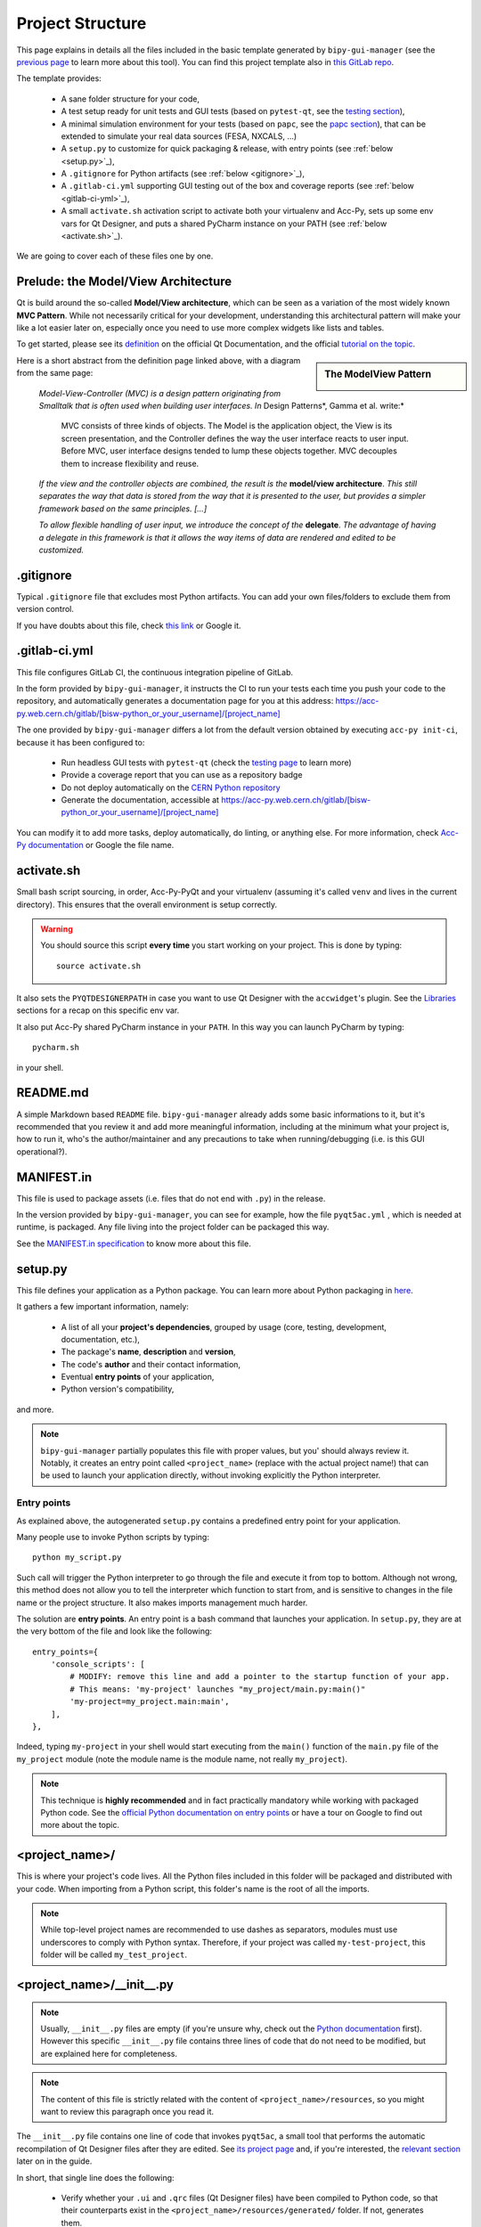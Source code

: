 .. index:: Project Structure
.. _project_structure:

=================
Project Structure
=================

This page explains in details all the files included in the basic template generated by ``bipy-gui-manager``
(see the `previous page <1-bipy-gui-manager.html>`_ to learn more about this tool).
You can find this project template also in
`this GitLab repo <https://gitlab.cern.ch/bisw-python/be-bi-pyqt-template>`_.

The template provides:

 * A sane folder structure for your code,

 * A test setup ready for unit tests and GUI tests (based on ``pytest-qt``, see the
   `testing section <7-testing.html#pytest_qt>`_),

 * A minimal simulation environment for your tests (based on ``papc``, see the
   `papc section <89-papc.html>`_), that can be extended to simulate your real data sources (FESA, NXCALS, ...)

 * A ``setup.py`` to customize for quick packaging & release, with entry points (see :ref:`below <setup.py>`_),

 * A ``.gitignore`` for Python artifacts (see :ref:`below <gitignore>`_),

 * A ``.gitlab-ci.yml`` supporting GUI testing out of the box and coverage reports (see :ref:`below <gitlab-ci-yml>`_),

 * A small ``activate.sh`` activation script to activate both your virtualenv and Acc-Py,
   sets up some env vars for Qt Designer, and puts a shared PyCharm instance on your PATH
   (see :ref:`below <activate.sh>`_).

We are going to cover each of these files one by one.

Prelude: the Model/View Architecture
====================================

Qt is build around the so-called **Model/View architecture**, which can be seen as a variation of the most
widely known **MVC Pattern**. While not necessarily critical for your development, understanding this
architectural pattern will make your like a lot easier later on, especially once you need to use more complex
widgets like lists and tables.

To get started, please see its `definition <https://doc.qt.io/qt-5/model-view-programming.html>`_  on the official
Qt Documentation, and the official `tutorial on the topic <https://doc.qt.io/qt-5/modelview.html>`_.

.. sidebar:: The ModelView Pattern

    .. image:: static/modelview.png

Here is a short abstract from the definition page linked above, with a diagram from the same page:

    *Model-View-Controller (MVC) is a design pattern originating from Smalltalk that is often used when building*
    *user interfaces. In* Design Patterns*, Gamma et al. write:*

        MVC consists of three kinds of objects. The Model is the application object, the View is its screen
        presentation, and the Controller defines the way the user interface reacts to user input. Before MVC,
        user interface designs tended to lump these objects together.
        MVC decouples them to increase flexibility and reuse.

    *If the view and the controller objects are combined, the result is the* **model/view architecture**.
    *This still separates the way that data is stored from the way that it is presented to the user,*
    *but provides a simpler framework based on the same principles. [...]*

    *To allow flexible handling of user input, we introduce*
    *the concept of the* **delegate**. *The advantage of having a delegate in this framework is that it allows*
    *the way items of data are rendered and edited to be customized.*


.. index:: .gitignore
.. _gitignore:

.gitignore
==========
Typical ``.gitignore`` file that excludes most Python artifacts. You can add your
own files/folders to exclude them from version control.

If you have doubts about this file, check
`this link <https://www.freecodecamp.org/news/gitignore-what-is-it-and-how-to-add-to-repo/>`_ or Google it.


.. index:: .gitlab-ci.yml
.. _gitlab-ci-yml:

.gitlab-ci.yml
==============
This file configures GitLab CI, the continuous integration pipeline of GitLab.

In the form provided by ``bipy-gui-manager``, it instructs the CI to run your tests
each time you push your code to the repository, and automatically generates a documentation page for you at this
address: `<https://acc-py.web.cern.ch/gitlab/[bisw-python_or_your_username]/[project_name]>`_

The one provided by ``bipy-gui-manager`` differs a lot from the default version obtained by executing
``acc-py init-ci``, because it has been configured to:

 * Run headless GUI tests with ``pytest-qt`` (check the `testing page <7-testing#pytest-qt>`_ to learn more)
 * Provide a coverage report that you can use as a repository badge
 * Do not deploy automatically on the `CERN Python repository <http://acc-py-repo:8081/>`_
 * Generate the documentation, accessible at
   `<https://acc-py.web.cern.ch/gitlab/[bisw-python_or_your_username]/[project_name]>`_

You can  modify it to add more tasks, deploy automatically, do linting, or anything else. For more information, check
`Acc-Py documentation <https://wikis.cern.ch/display/ACCPY/GUI+Testing>`_ or Google the file name.


.. index:: activate.sh
.. _activate.sh:

activate.sh
===========
Small bash script sourcing, in order, Acc-Py-PyQt and your virtualenv (assuming it's called ``venv`` and lives in the
current directory). This ensures that the overall environment is setup correctly.

.. warning:: You should source this script **every time** you start working on your project.
    This is done by typing::

        source activate.sh

It also sets the ``PYQTDESIGNERPATH`` in case you want to use Qt Designer with the ``accwidget``'s
plugin. See the `Libraries <5-libraries#accwidgets>`_ sections for a recap on this specific env var.

It also put Acc-Py shared PyCharm instance in your ``PATH``. In this way you can launch PyCharm by typing::

    pycharm.sh

in your shell.


.. index:: README.md
.. _readme:

README.md
=========
A simple Markdown based ``README`` file. ``bipy-gui-manager`` already adds some basic informations to it, but it's
recommended that you review it and add more meaningful information, including at the minimum what
your project is, how to run it, who's the author/maintainer and any precautions to take when running/debugging
(i.e. is this GUI operational?).


.. index:: MANIFEST.in
.. _manifest:

MANIFEST.in
===========
This file is used to package assets (i.e. files that do not end with ``.py``) in the release.

In the version provided by ``bipy-gui-manager``, you can see for example, how the file ``pyqt5ac.yml`` , which is
needed at runtime, is packaged. Any file living into the project folder can be packaged this way.

See the `MANIFEST.in specification <https://packaging.python.org/guides/using-manifest-in/>`_
to know more about this file.


.. index:: setup.py
.. _setup.py:

setup.py
========
This file defines your application as a Python package. You can learn more about Python packaging in
`here <https://packaging.python.org/>`_.

It gathers a few important information, namely:

    * A list of all your **project's dependencies**, grouped by usage (core, testing, development, documentation, etc.),
    * The package's **name**, **description** and **version**,
    * The code's **author** and their contact information,
    * Eventual **entry points** of your application,
    * Python version's compatibility,

and more.

.. note:: ``bipy-gui-manager`` partially populates this file with proper values, but you' should always review it.
    Notably, it creates an entry point called ``<project_name>`` (replace with the actual project name!) that can be
    used to launch your application directly, without invoking explicitly the Python interpreter.


.. index:: Entry Points
.. _entry_points:

Entry points
------------
As explained above, the autogenerated ``setup.py`` contains a predefined entry point for your application.

Many people use to invoke Python scripts by typing::

    python my_script.py

Such call will trigger the Python interpreter to go through the file and execute it from top to bottom.
Although not wrong, this method does not allow you to tell the interpreter which function to start from, and is
sensitive to changes in the file name or the project structure. It also makes imports management much harder.

The solution are **entry points**. An entry point is a bash command that launches your application.
In ``setup.py``, they are at the very bottom of the file and look like the following::

    entry_points={
        'console_scripts': [
            # MODIFY: remove this line and add a pointer to the startup function of your app.
            # This means: 'my-project' launches "my_project/main.py:main()"
            'my-project=my_project.main:main',
        ],
    },

Indeed, typing ``my-project`` in your shell would start executing from the ``main()`` function of the
``main.py`` file of the ``my_project`` module (note the module name is the module name, not really ``my_project``).

.. note:: This technique is **highly recommended** and in fact practically mandatory while working with packaged
    Python code. See the
    `official Python documentation on entry points <https://packaging.python.org/specifications/entry-points/>`_ or
    have a tour on Google to find out more about the topic.


.. index:: project_name/
.. _project_folder:

<project_name>/
===============
This is where your project's code lives. All the Python files included in this folder will be packaged and distributed
with your code. When importing from a Python script, this folder's name is the root of all the imports.

.. note:: While top-level project names are recommended to use dashes as separators, modules must use underscores to
    comply with Python syntax. Therefore, if your project was called ``my-test-project``, this folder will be called
    ``my_test_project``.


.. index:: __init__.py
.. _init.py:

<project_name>/__init__.py
==========================
.. note:: Usually, ``__init__.py`` files are empty (if you're unsure why, check out the
    `Python documentation <https://docs.python.org/3/tutorial/modules.html#packages>`_ first).
    However this specific ``__init__.py`` file contains three lines of code that do not need to be modified,
    but are explained here for completeness.

.. note:: The content of this file is strictly related with the content of ``<project_name>/resources``,
    so you might want to review this paragraph once you read it.

The ``__init__.py`` file contains one line of code that invokes ``pyqt5ac``, a small tool that performs the
automatic recompilation of Qt Designer files after they are edited. See
`its project page <https://github.com/addisonElliott/pyqt5ac>`_ and, if you're interested, the
`relevant section <90-advanced-xml.html#pyqt5ac_ui>`_ later on in the guide.

In short, that single line does the following:

     * Verify whether your ``.ui`` and ``.qrc`` files (Qt Designer files) have been compiled to Python code,
       so that their counterparts exist in the ``<project_name>/resources/generated/`` folder.
       If not, generates them.

     * If the files are found, verify whether such files are actually up-to-date with their corresponding XML files and,
       if not, re-generates them.

This is critical to ensure that the XML files and their corresponding Python translations are always in sync, and lifts
from the user the burden of learning how to use ``pyuic5`` and ``pyrcc5`` to compile their XMLs every time they edit
their views through Qt Designer.

If for any reason you prefer to use these tools instead of automatically compiling the files, delete all the content of
this file and see the `relevant section <90-advanced-xml.html#pyqt5ac_ui>`_ later on in the guide.


.. index:: pyqt5ac.yml
.. _pyqt5ac.yml:

<project_name>/pyqt5ac.yml
==========================
This is the configuration file for ``pyqt5ac`` (see above). It tells to the tool where are your XML files, where to put
the generated Python files, and a few options to pass to ``pyuic5`` and ``pyrcc5`` at compile time.
It doesn't need to be edited, unless you have to change the path of your XML or generated files.


.. index:: main.py
.. _main.py:

<project_name>/main.py
======================
The application's entry point. You can edit the ``main()`` function to load your GUI, as specified in the comments in
the file itself, but this file should contain no more than the the code required to start the event loop (and at most
do some error handling). The rest of the logic will go in the other folders.

In the template application, ``MainWidget`` (from ``<project_name>/widgets/main_widget.py``) is instantiated and
loaded here.

See the `Complete Tutorial <../complete/index.html>`_ for a more detailed description of the content of this
file and its role.


.. index:: constants.py
.. _contants.py:

<project_name>/constants.py
===========================
This simple file contains a few constants that can be reused in your code, like the project's name, the author name and
their contact information.

Feed free to add any other constants that your code might require.

.. warning:: There values are supposed to be **constant**. They are not supposed to work as global variables or
    anything like that. Expect nasty bugs if you try to modify these values at runtime, as PyQt is inherently
    multi-threaded.


.. index:: widgets/
.. _widgets_folder:

<project_name>/widgets/
=======================
This contains the components of your application. In an MVP model, these are the Presenters: they instantiate the Views 
(see ``<project_name>/resources``) and wire them to the Models (see ``<project_name>/models``), acting as an 
intermediary when required.

In the demo application, ``MainWidget`` is the Presenter and lives in there, in ``main_widget.py``.

See the `Complete Tutorial <../complete/index.html>`_ for a more detailed description of the content of this
folder and its role.


.. index:: resources/
.. _resources_folder:

<project_name>/resources/
=========================
This folder contains multiple entities, all related to the static GUI's structure definition.
These represent the View from an MVP perspective, and they are:

    * ``.ui`` files. These are generated by Qt Designer and are XML files describing your GUI's layout, with no logic.
      These files should be modified only through Qt Designer.
      In many application, this is the only type of file that will be present in the folder.

    * The ``images/`` folder containing static resources (PNG, GIF, etc...) and ``.qrc`` files. These files are
      Qt's Resource Files and are used to load static files, like images and icons, into the GUI.
      These files should be modified only through Qt Designer.

    * The ``generated/`` folder (will appear after you first run the app), that contains generated code of two kinds:

         - **ui_<view_name>.py files**. These files are generated by ``pyqt5ac`` basing on the ``.ui`` file with
           matching name. NEVER MODIFY THESE FILES.

         - **<folder_name>_rc.py files**. These are also generated by ``pyqt5ac`` basing on the ``.qrc`` files with a
           matching name. NEVER MODIFY THESE FILES.

        .. note:: These generated files are automatically regenerated by ``pyqt5ac`` every time you modify them from
            the Qt Designer (see ``<project_name>/__init__.py``).

            They can also be updated manually using ``pyuic5`` and ``pyrcc5`` if you're more familiar with these tools.
            In this case, you might want to erase the content of ``<project_name>/__init__.py`` and remove ``pyqt5ac``
            from the core dependencies, and document this operation. See the
            `relevant section <90-advanced-xml.html#pyqt5ac_ui>`_ of this tutorial for more info on this process.

You can load the Views into the Presenters (``widgets/`` folder) by importing the ``ui_ <view_name> .py`` files
from the ``generated`` folder.

You can see this happening in the ``MainWidget`` class::

    # Import the code generated from the example_widget.ui file
    from be_bi_pyqt_template.resources.generated.ui_example_widget import Ui_TabWidget

    class ExampleWidget(QTabWidget, Ui_TabWidget):
        ...


See the `Complete Tutorial <../complete/index.html>`_ for a more detailed description of the content of this
folder and its role.


.. index:: models/
.. _models_folder:

<project_name>/models/
======================
This folder contains the Models of your application. The Model manages any object connecting to the control system,
like PyJAPC instances, NXCALS connections, etc., or store state. Models should send their data to the Views by
emitting *signals* that match corresponding *slots* in the View or Presenter.

In the template application, this folder contains a ``models.py`` file that hosts all the Model classes.
You are encouraged to create as many files as you wish. In this file, the ``SpinBoxModel`` class does mostly PyJapc SET
operations, while the plots' models retrieve data.

No direct operation on the GUI is done here: this classes just translate the raw data into a format that is
compatible with PyQt's signals and slots pattern.

See the `Complete Tutorial <../complete/index.html>`_ for a more detailed description of the content of this
folder and its role.


.. index:: papc_setup/
.. _papc_setup:

<project_name>/models/papc_setup/
=================================
This folder contains a barebone ``papc`` setup to sandbox your application.

``papc`` is a library that can trick your application into believing it's connecting to the control system, while
it's receiving simulated data instead.
This also allows control system apps to run in a sandbox also on non-TN machines, without the need of any modification.

``papc`` is primarily an option for creating meaningful and thorough GUI tests. Read more about it on the
`papc documentation <https://acc-py.web.cern.ch/gitlab/pelson/papc/docs/stable/>`_ and in the
`dedicated section <89-papc.htnl>`_ of this tutorial.


.. index:: tests/
.. _tests_folder:

tests/
======
This folder contains the automated tests for your app. It already contains some basic tests to ensure your setup is
correct, and they will be run on GitLab CI every time you push code to your repository.

In the case of the template application, they tests the app itself, making sure the SET command have an actual effect on
the simulated device, and other things. You can run your tests locally by executing::

    python -m pytest

To see the coverage report, type::

    python -m pytest --cov=<project_name>

.. note:: If the tests hang, probably Qt is swallowing errors without exiting. This can happen for the same reasons on
    GitLab CI. To see the stacktrace, re-run the tests as::

        python -m pytest --vv --log-cli-level=DEBUG


Learn more about testing in the `dedicated testing section <7-testing.html>`_ of this tutorial.


.. index:: docs/
.. _docs_folder:

docs/
=====
This folder is a slight modification of the default one generated with ``acc-py init-docs``. It contains all that's
needed to have an empty documentation page on the `Acc-Py ReadTheDocs server <https://acc-py.web.cern.ch/>`_. Such
page is configured to include a description of your API based on the comments you place in your code.

To know more about the overall way of building your doc pages, check out the
`official Acc-Py documentation <https://wikis.cern.ch/display/ACCPY/Documentation>`_ on this topic, or head directly
to `Sphinx's documentation <https://www.sphinx-doc.org/en/master/>`_.



.. index:: Project Structure FAQ
.. _project_structure_faq:

FAQ
===

*TODO*
